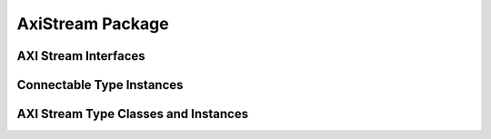 AxiStream Package
================

.. bsv:package:: AxiStream



AXI Stream Interfaces
---------------------

.. bsv:interface:: AxiStreamMaster#(numeric type dataWidth)

   AXI stream source with dataWidth data bits.

    .. bsv:method:: Bit#(dsz) tdata()

       Returns the data from this beat if tvalid is asserted, otherwise returns undefined.
    
    .. bsv:method:: Bit#(TDiv#(dsz,8))     tkeep()

       Returns the byte enables from this beat if tvalid is asserted, otherwise returns undefined.

    .. bsv:method::  Bit#(1)               tlast()

       Indicates if this is the last data beat of this transaction tvalid is asserted, otherwise returns undefined.

    .. bsv:method::  Action                 tready(Bit#(1) v)

       When tvalid and tready are both asserted the current data is
       consumed. The value passed to tready may not depend on the output
       of tvalid.

    .. bsv:method:: Bit#(1)                tvalid()

       Asserted when the data is valid.

.. bsv:interface:: AxiStreamSlave#(numeric type dataWidth)

   AXI stream sink with dataWidth data bits.

    .. bsv:method:: Action tdata(Bit#(dsz) data)

       The data passed from the source if tvalid is asserted, otherwise undefined..
    
    .. bsv:method:: Action tkeep(Bit#(TDiv#(dsz,8)) keep)

       The byte enables passed from the source if tvalid is asserted, otherwise undefined.

    .. bsv:method::  Action tlast(Bit#(1) last)

       Indicates if this is the last data beat of this transaction tvalid is asserted, otherwise returns undefined.

    .. bsv:method::  Bit#(1) tready()

       Return 1 if ready to receive data, 0 otherwise.

       When tvalid and tready are both asserted the current data is
       consumed. The value passed to tready may not depend on the output
       of tvalid.

    .. bsv:method:: Action tvalid(Bit#(1) v)

       Indicates the data from the source is valid.

Connectable Type Instances
--------------------------

.. bsv:instance:: Connectable#(AxiStreamMaster#(dataWidth), AxiStreamSlave#(dataWidth))

   .. bsv::module:: mkConnection#(AxiStreamMaster#(dataWidth) from, AxiStreamSlave#(dataWidth) to)(Empty)

      Enables mkConnection(axiStreamMaster, axiStreamSlave)


.. bsv:instance:: ToGetM#(AxiStreamMaster#(asz), Bit#(asz))
			
   .. bsv:module: toGetM#(AxiStreamMaster#(asz) m)(Get#(Bit#(asz)))

.. bsv:instance:: ToPutM#(AxiStreamSlave#(asz), Bit#(asz))

   .. bsv:module: toPutM#(AxiStreamSlave#(asz) m)(Put#(Bit#(asz)))

AXI Stream Type Classes and Instances   
----------------------------------------

.. bsv:typeclass:: ToAxiStream#(type atype, type btype)

   .. bsv:function:: atype toAxiStream(btype b)

      Convert to an AXI stream interface.

.. bsv:typeclass:: MkAxiStream#(type atype, type btype)

   .. bsv:module:: mkAxiStream#(btype b)(atype)

      Create a module with an AXI Stream interface.

.. bsv:instance:: MkAxiStream#(AxiStreamMaster#(dsize), FIFOF#(Bit#(dsize)))

   .. bsv:module:: mkAxiStream#(FIFOF#(Bit#(dsize)) f)(AxiStreamMaster#(dsize));

   Create an AXI Stream master from a FIFOF of bits

.. bsv:instance:: MkAxiStream#(AxiStreamSlave#(dsize), FIFOF#(Bit#(dsize)))

   .. bsv:module:: mkAxiStream#(FIFOF#(Bit#(dsize)) f)(AxiStreamSlave#(dsize));

      Create an AXI Stream slave from a FIFOF of bits

.. bsv:instance:: MkAxiStream#(AxiStreamMaster#(dsize), FIFOF#(Bit#(dsize)))

   .. bsv:module:: mkAxiStream#(FIFOF#(Bit#(dsize)) f)(AxiStreamMaster#(dsize));

   Create an AXI Stream master from a FIFOF of MemDataF

.. bsv:instance:: MkAxiStream#(AxiStreamSlave#(dsize), FIFOF#(MemDataF#(dsize)))

   .. bsv:module:: mkAxiStream#(FIFOF#(MemDataF#(dsize)) f)(AxiStreamSlave#(dsize));

      Create an AXI Stream slave from a FIFOF of MemDataF

.. bsv:instance:: MkAxiStream#(AxiStreamMaster#(dsize), PipeOut#(dtype))

   .. bsv:module:: mkAxiStream#(PipeOut#(dtype) f)(AxiStreamMaster#(dsize));

   Create an AXI Stream master from a PipeOut#(dtype)

.. bsv:instance:: MkAxiStream#(AxiStreamSlave#(dsize), FIFOF#(PipeIn#(dtype))

   .. bsv:module:: mkAxiStream#(PipeIn#(dtype) f)(AxiStreamSlave#(dsize));

      Create an AXI Stream slave from a PipeIn#(dtype)
